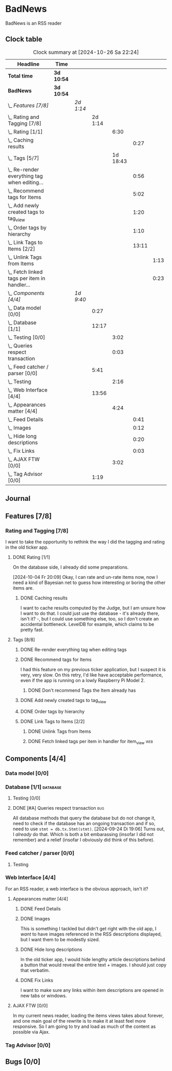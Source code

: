 # -*- mode: org; fill-column: 78; -*-
# Time-stamp: <2024-10-28 21:33:27 krylon>
#
#+TAGS: internals(i) ui(u) bug(b) feature(f)
#+TAGS: database(d) design(e), meditation(m)
#+TAGS: optimize(o) refactor(r) cleanup(c)
#+TAGS: web(w)
#+TODO: TODO(t)  RESEARCH(r) IMPLEMENT(i) TEST(e) | DONE(d) FAILED(f) CANCELLED(c)
#+TODO: MEDITATE(m) PLANNING(p) | SUSPENDED(s)
#+PRIORITIES: A G D

* BadNews
  BadNews is an RSS reader
** Clock table
   #+BEGIN: clocktable :scope file :maxlevel 202 :emphasize t
   #+CAPTION: Clock summary at [2024-10-26 Sa 22:24]
   | Headline                                             | Time       |           |         |          |       |      |
   |------------------------------------------------------+------------+-----------+---------+----------+-------+------|
   | *Total time*                                         | *3d 10:54* |           |         |          |       |      |
   |------------------------------------------------------+------------+-----------+---------+----------+-------+------|
   | *BadNews*                                            | *3d 10:54* |           |         |          |       |      |
   | \_  /Features [7/8]/                                 |            | /2d 1:14/ |         |          |       |      |
   | \_    Rating and Tagging [7/8]                       |            |           | 2d 1:14 |          |       |      |
   | \_      Rating [1/1]                                 |            |           |         |     6:30 |       |      |
   | \_        Caching results                            |            |           |         |          |  0:27 |      |
   | \_      Tags [5/7]                                   |            |           |         | 1d 18:43 |       |      |
   | \_        Re-render everything tag when editing...   |            |           |         |          |  0:56 |      |
   | \_        Recommend tags for Items                   |            |           |         |          |  5:02 |      |
   | \_        Add newly created tags to tag_view         |            |           |         |          |  1:20 |      |
   | \_        Order tags by hierarchy                    |            |           |         |          |  1:10 |      |
   | \_        Link Tags to Items [2/2]                   |            |           |         |          | 13:11 |      |
   | \_          Unlink Tags from Items                   |            |           |         |          |       | 1:13 |
   | \_          Fetch linked tags per item in handler... |            |           |         |          |       | 0:23 |
   | \_  /Components [4/4]/                               |            | /1d 9:40/ |         |          |       |      |
   | \_    Data model [0/0]                               |            |           |    0:27 |          |       |      |
   | \_    Database [1/1]                                 |            |           |   12:17 |          |       |      |
   | \_      Testing [0/0]                                |            |           |         |     3:02 |       |      |
   | \_      Queries respect transaction                  |            |           |         |     0:03 |       |      |
   | \_    Feed catcher / parser [0/0]                    |            |           |    5:41 |          |       |      |
   | \_      Testing                                      |            |           |         |     2:16 |       |      |
   | \_    Web Interface [4/4]                            |            |           |   13:56 |          |       |      |
   | \_      Appearances matter [4/4]                     |            |           |         |     4:24 |       |      |
   | \_        Feed Details                               |            |           |         |          |  0:41 |      |
   | \_        Images                                     |            |           |         |          |  0:12 |      |
   | \_        Hide long descriptions                     |            |           |         |          |  0:20 |      |
   | \_        Fix Links                                  |            |           |         |          |  0:03 |      |
   | \_      AJAX FTW [0/0]                               |            |           |         |     3:02 |       |      |
   | \_    Tag Advisor [0/0]                              |            |           |    1:19 |          |       |      |
   #+END:
** Journal
** Features [7/8]
   :PROPERTIES:
   :COOKIE_DATA: todo recursive
   :VISIBILITY: children
   :END:
*** Rating and Tagging [7/8]
    :PROPERTIES:
    :COOKIE_DATA: todo recursive
    :VISIBILITY: children
    :END:
    :LOGBOOK:
    CLOCK: [2024-10-02 Mi 21:09]--[2024-10-02 Mi 21:10] =>  0:01
    :END:
    I want to take the opportunity to rethink the way I did the tagging and
    rating in the old ticker app.
**** DONE Rating [1/1]
     CLOSED: [2024-10-20 So 17:07]
     :PROPERTIES:
     :COOKIE_DATA: todo recursive
     :VISIBILITY: children
     :END:
     :LOGBOOK:
     CLOCK: [2024-10-07 Mo 12:33]--[2024-10-07 Mo 16:09] =>  3:36
     CLOCK: [2024-10-04 Fr 17:37]--[2024-10-04 Fr 20:04] =>  2:27
     :END:
     On the database side, I already did some preparations.

     [2024-10-04 Fr 20:09]
     Okay, I can rate and un-rate items now, now I need a kind of Bayesian net
     to guess how interesting or boring the other items are.
***** DONE Caching results
      CLOSED: [2024-10-07 Mo 16:09]
      :LOGBOOK:
      CLOCK: [2024-10-07 Mo 12:06]--[2024-10-07 Mo 12:33] =>  0:27
      :END:
      I want to cache results computed by the Judge, but I am unsure how I
      want to do that. I could just use the database - it's already there,
      isn't it? -, but I could use something else, too, so I don't create an
      accidental bottleneck. LevelDB for example, which claims to be pretty
      fast.
**** Tags [8/8]
     :PROPERTIES:
     :COOKIE_DATA: todo recursive
     :VISIBILITY: children
     :END:
     :LOGBOOK:
     CLOCK: [2024-10-28 Mo 19:59]--[2024-10-28 Mo 20:36] =>  0:37
     CLOCK: [2024-10-26 Sa 18:30]--[2024-10-26 Sa 22:23] =>  3:53
     CLOCK: [2024-10-14 Mo 14:30]--[2024-10-14 Mo 16:05] =>  1:35
     CLOCK: [2024-10-13 So 18:47]--[2024-10-13 So 20:15] =>  1:28
     CLOCK: [2024-10-13 So 14:40]--[2024-10-13 So 18:36] =>  3:56
     CLOCK: [2024-10-12 Sa 15:52]--[2024-10-12 Sa 18:10] =>  2:18
     CLOCK: [2024-10-11 Fr 21:30]--[2024-10-11 Fr 22:45] =>  1:15
     CLOCK: [2024-10-11 Fr 18:25]--[2024-10-11 Fr 18:51] =>  0:26
     CLOCK: [2024-10-09 Mi 15:34]--[2024-10-09 Mi 19:45] =>  4:11
     CLOCK: [2024-10-08 Di 18:14]--[2024-10-08 Di 19:41] =>  1:27
     CLOCK: [2024-10-08 Di 14:56]--[2024-10-08 Di 15:31] =>  0:35
     :END:
***** DONE Re-render everything tag when editing tags
      CLOSED: [2024-10-28 Mo 19:59]
      :LOGBOOK:
      CLOCK: [2024-10-25 Fr 17:52]--[2024-10-25 Fr 18:48] =>  0:56
      :END:
***** DONE Recommend tags for Items
      CLOSED: [2024-10-28 Mo 19:59]
      :LOGBOOK:
      CLOCK: [2024-10-25 Fr 17:17]--[2024-10-25 Fr 17:51] =>  0:34
      CLOCK: [2024-10-24 Do 19:44]--[2024-10-24 Do 22:46] =>  3:02
      CLOCK: [2024-10-23 Mi 13:24]--[2024-10-23 Mi 14:50] =>  1:26
      :END:
      I had this feature on my previous ticker application, but I suspect it
      is very, very slow. On this retry, I'd like have acceptable performance,
      even if the app is running on a lowly Raspberry Pi Model 2.
****** DONE Don't recommend Tags the Item already has
       CLOSED: [2024-10-28 Mo 21:33]
       :LOGBOOK:
       CLOCK: [2024-10-28 Mo 20:36]--[2024-10-28 Mo 21:33] =>  0:57
       :END:
***** DONE Add newly created tags to tag_view
      CLOSED: [2024-10-17 Do 16:47]
      :LOGBOOK:
      CLOCK: [2024-10-17 Do 15:27]--[2024-10-17 Do 16:47] =>  1:20
      :END:
***** DONE Order tags by hierarchy
      CLOSED: [2024-10-21 Mo 17:41]
      :LOGBOOK:
      CLOCK: [2024-10-21 Mo 16:31]--[2024-10-21 Mo 17:41] =>  1:10
      :END:
***** DONE Link Tags to Items [2/2]
      CLOSED: [2024-10-21 Mo 17:41]
      :PROPERTIES:
      :COOKIE_DATA: todo recursive
      :VISIBILITY: children
      :END:
      :LOGBOOK:
      CLOCK: [2024-10-19 Sa 17:34]--[2024-10-19 Sa 20:35] =>  3:01
      CLOCK: [2024-10-18 Fr 18:18]--[2024-10-18 Fr 23:19] =>  5:01
      CLOCK: [2024-10-17 Do 21:57]--[2024-10-17 Do 23:30] =>  1:33
      CLOCK: [2024-10-17 Do 17:52]--[2024-10-17 Do 19:52] =>  2:00
      :END:
****** DONE Unlink Tags from Items
       CLOSED: [2024-10-20 So 18:22]
       :LOGBOOK:
       CLOCK: [2024-10-20 So 17:09]--[2024-10-20 So 18:22] =>  1:13
       :END:
****** DONE Fetch linked tags per item in handler for item_view         :web:
      CLOSED: [2024-10-19 Sa 21:59]
      :LOGBOOK:
      CLOCK: [2024-10-19 Sa 20:37]--[2024-10-19 Sa 21:00] =>  0:23
      :END:
** Components [4/4]
   :PROPERTIES:
   :COOKIE_DATA: todo recursive
   :VISIBILITY: children
   :END:
*** Data model [0/0]
    :PROPERTIES:
    :COOKIE_DATA: todo recursive
    :VISIBILITY: children
    :END:
    :LOGBOOK:
    CLOCK: [2024-09-19 Do 16:25]--[2024-09-19 Do 16:52] =>  0:27
    :END:
*** Database [1/1]                                                 :database:
    :PROPERTIES:
    :COOKIE_DATA: todo recursive
    :VISIBILITY: children
    :END:
    :LOGBOOK:
    CLOCK: [2024-10-15 Di 16:21]--[2024-10-15 Di 17:06] =>  0:45
    CLOCK: [2024-10-01 Di 18:27]--[2024-10-01 Di 18:35] =>  0:08
    CLOCK: [2024-09-24 Di 14:42]--[2024-09-24 Di 14:44] =>  0:02
    CLOCK: [2024-09-23 Mo 20:45]--[2024-09-23 Mo 21:37] =>  0:52
    CLOCK: [2024-09-21 Sa 20:35]--[2024-09-21 Sa 20:42] =>  0:07
    CLOCK: [2024-09-21 Sa 15:52]--[2024-09-21 Sa 16:00] =>  0:08
    CLOCK: [2024-09-21 Sa 13:52]--[2024-09-21 Sa 15:41] =>  1:49
    CLOCK: [2024-09-20 Fr 21:10]--[2024-09-20 Fr 21:46] =>  0:36
    CLOCK: [2024-09-20 Fr 10:19]--[2024-09-20 Fr 10:55] =>  0:36
    CLOCK: [2024-09-19 Do 16:52]--[2024-09-19 Do 21:01] =>  4:09
    :END:
**** Testing [0/0]
     :LOGBOOK:
     CLOCK: [2024-10-13 So 18:36]--[2024-10-13 So 18:47] =>  0:11
     CLOCK: [2024-10-12 Sa 18:10]--[2024-10-12 Sa 21:01] =>  2:51
     :END:
**** DONE [#A] Queries respect transaction                              :bug:
     CLOSED: [2024-09-24 Di 19:08]
     :LOGBOOK:
     CLOCK: [2024-09-24 Di 19:05]--[2024-09-24 Di 19:08] =>  0:03
     :END:
     All database methods that query the database but do not change it, need
     to check if the database has an ongoing transaction and if so, need to
     use =stmt = db.tx.Stmt(stmt)=.
     [2024-09-24 Di 19:06] Turns out, I /already/ do that. Which is both a bit
     embarassing (insofar I did not remember) and a relief (insofar I
     obviously did think of this before).
*** Feed catcher / parser [0/0]
    :PROPERTIES:
    :COOKIE_DATA: todo recursive
    :VISIBILITY: children
    :END:
    :LOGBOOK:
    CLOCK: [2024-09-24 Di 19:08]--[2024-09-24 Di 20:06] =>  0:58
    CLOCK: [2024-09-24 Di 17:18]--[2024-09-24 Di 19:05] =>  1:47
    CLOCK: [2024-09-24 Di 14:45]--[2024-09-24 Di 15:25] =>  0:40
    :END:
**** Testing
     :LOGBOOK:
     CLOCK: [2024-09-26 Do 17:56]--[2024-09-26 Do 20:12] =>  2:16
     :END:
*** Web Interface [4/4]
    :PROPERTIES:
    :COOKIE_DATA: todo recursive
    :VISIBILITY: children
    :END:
    :LOGBOOK:
    CLOCK: [2024-10-08 Di 14:48]--[2024-10-08 Di 14:53] =>  0:05
    CLOCK: [2024-09-30 Mo 18:27]--[2024-09-30 Mo 23:50] =>  5:23
    CLOCK: [2024-09-30 Mo 17:50]--[2024-09-30 Mo 18:21] =>  0:31
    CLOCK: [2024-09-30 Mo 13:35]--[2024-09-30 Mo 13:46] =>  0:11
    CLOCK: [2024-09-29 So 16:10]--[2024-09-29 So 16:30] =>  0:20
    :END:
    For an RSS reader, a web interface is the obvious approach, isn't it?
**** Appearances matter [4/4]
     :PROPERTIES:
     :COOKIE_DATA: todo recursive
     :VISIBILITY: children
     :END:
     :LOGBOOK:
     CLOCK: [2024-10-01 Di 19:39]--[2024-10-01 Di 22:47] =>  3:08
     :END:
***** DONE Feed Details
     CLOSED: [2024-10-11 Fr 15:30]
     :LOGBOOK:
     CLOCK: [2024-10-11 Fr 14:49]--[2024-10-11 Fr 15:30] =>  0:41
     :END:
     
***** DONE Images
      CLOSED: [2024-10-02 Mi 18:14]
      :LOGBOOK:
      CLOCK: [2024-10-02 Mi 18:02]--[2024-10-02 Mi 18:14] =>  0:12
      :END:
      This is something I tackled but didn't get right with the old app, I
      /want/ to have images referenced in the RSS descriptions displayed, but
      I want them to be modestly sized.
***** DONE Hide long descriptions
      CLOSED: [2024-10-02 Mi 18:35]
      :LOGBOOK:
      CLOCK: [2024-10-02 Mi 18:15]--[2024-10-02 Mi 18:35] =>  0:20
      :END:
      In the old ticker app, I would hide lengthy article descriptions behind
      a button that would reveal the entire text + images. I should just copy
      that verbatim.
***** DONE Fix Links
      CLOSED: [2024-10-02 Mi 18:38]
      :LOGBOOK:
      CLOCK: [2024-10-02 Mi 18:35]--[2024-10-02 Mi 18:38] =>  0:03
      :END:
      I want to make sure any links within item descriptions are opened in new
      tabs or windows.
**** AJAX FTW [0/0]
     :PROPERTIES:
     :COOKIE_DATA: todo recursive
     :VISIBILITY: children
     :END:
     :LOGBOOK:
     CLOCK: [2024-10-01 Di 18:55]--[2024-10-01 Di 19:29] =>  0:34
     CLOCK: [2024-10-01 Di 18:35]--[2024-10-01 Di 18:51] =>  0:16
     CLOCK: [2024-10-01 Di 17:25]--[2024-10-01 Di 18:27] =>  1:02
     CLOCK: [2024-10-01 Di 14:15]--[2024-10-01 Di 15:25] =>  1:10
     :END:
     In my current news reader, loading the items views takes about forever,
     and one main goal of the rewrite is to make it at least feel more
     responsive. So I am going to try and load as much of the content as
     possible via Ajax.
*** Tag Advisor [0/0]
    :PROPERTIES:
    :COOKIE_DATA: todo recursive
    :VISIBILITY: children
    :END:
    :LOGBOOK:
    CLOCK: [2024-10-22 Di 17:09]--[2024-10-22 Di 17:23] =>  0:14
    CLOCK: [2024-10-22 Di 14:35]--[2024-10-22 Di 15:40] =>  1:05
    :END:
** Bugs [0/0]
   :PROPERTIES:
   :COOKIE_DATA: todo recursive
   :VISIBILITY: children
   :END:


